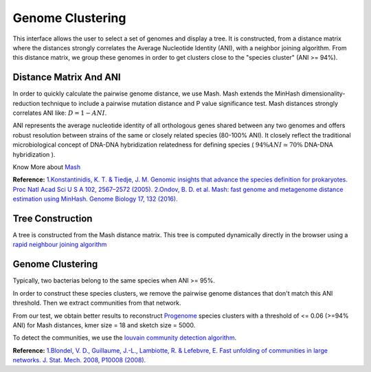 ===================
 Genome Clustering
===================


This interface allows the user to select a set of genomes and display a tree. It is constructed, from a distance matrix where the distances strongly correlates the Average Nucleotide Identity (ANI), with a neighbor joining algorithm. From this distance matrix, we group these genomes in order to get clusters close to the "species cluster" (ANI >= 94%).


.. image:: img/genoclust.png

Distance Matrix And ANI
-----------------------

In order to quickly calculate the pairwise genome distance, we use Mash. Mash extends the MinHash dimensionality-reduction technique to include a pairwise mutation distance and P value significance test. Mash distances strongly correlates ANI like: :math:`D = 1 - ANI`.


ANI represents the average nucleotide identity of all orthologous genes shared between any two genomes and offers robust resolution between strains of the same or closely related species (80-100% ANI). It closely reflect the traditional microbiological concept of DNA-DNA hybridization relatedness for defining species ( :math:`94\% ANI \simeq70\%{}` DNA-DNA hybridization ). 

Know More about `Mash <https://github.com/marbl/Mash>`_

**Reference:**
`1.Konstantinidis, K. T. & Tiedje, J. M. Genomic insights that advance the species definition for prokaryotes. Proc Natl Acad Sci U S A 102, 2567–2572 (2005). <http://www.pnas.org.insb.bib.cnrs.fr/content/102/7/2567>`_
`2.Ondov, B. D. et al. Mash: fast genome and metagenome distance estimation using MinHash. Genome Biology 17, 132 (2016). <https://genomebiology.biomedcentral.com/articles/10.1186/s13059-016-0997-x>`_



Tree Construction
-----------------

A tree is constructed from the Mash distance matrix. This tree is computed dynamically directly in the browser using a `rapid neighbour joining algorithm <https://github.com/biosustain/neighbor-joining>`_


Genome Clustering
-----------------

Typically, two bacterias belong to the same species when ANI >= 95%.

In order to construct these species clusters, we remove the pairwise genome distances that don't match this ANI threshold. Then we extract communities from that network.

From our test, we obtain better results to reconstruct `Progenome <http://progenomes.embl.de/>`_ species clusters with a threshold of <= 0.06 (>=94% ANI) for Mash distances, kmer size = 18 and sketch size = 5000.

To detect the communities, we use the `louvain community detection algorithm <https://github.com/taynaud/python-louvain/>`_.

**Reference:**
`1.Blondel, V. D., Guillaume, J.-L., Lambiotte, R. & Lefebvre, E. Fast unfolding of communities in large networks. J. Stat. Mech. 2008, P10008 (2008). <http://iopscience.iop.org/article/10.1088/1742-5468/2008/10/P10008/meta>`_

